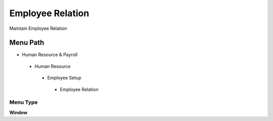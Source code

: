 
.. _functional-guide/menu/employeerelation:

=================
Employee Relation
=================

Maintain Employee Relation

Menu Path
=========


* Human Resource & Payroll

 * Human Resource

  * Employee Setup

   * Employee Relation

Menu Type
---------
\ **Window**\ 


.. seealso::
    :ref:`functional-guidewindow-employeerelation`
